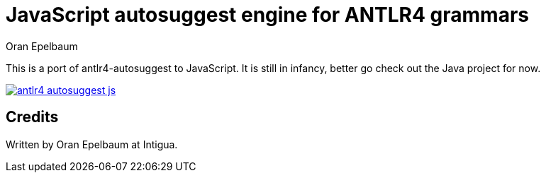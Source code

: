 = JavaScript autosuggest engine for ANTLR4 grammars
Oran Epelbaum
:version: 0.0.1-SNAPSHOT
:source-highlighter: pygments

This is a port of antlr4-autosuggest to JavaScript.
It is still in infancy, better go check out the Java project for now.

image:https://travis-ci.org/oranoran/antlr4-autosuggest-js.svg?branch=master[link="https://travis-ci.org/oranoran/antlr4-autosuggest-js"]

== Credits
Written by Oran Epelbaum at Intigua.


